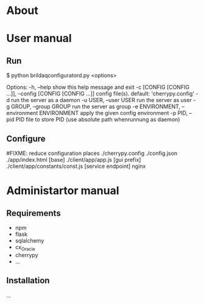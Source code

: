 * About

* User manual
** Run
$ python brildaqconfiguratord.py <options>

Options:
  -h, --help            show this help message and exit
  -c [CONFIG [CONFIG ...]], --config [CONFIG [CONFIG ...]]
                        config file(s). default: 'cherrypy.config'
  -d                    run the server as a daemon
  -u USER, --user USER  run the server as user
  -g GROUP, --group GROUP
                        run the server as group
  -e ENVIRONMENT, --environment ENVIRONMENT
                        apply the given config environment
  -p PID, --pid PID     file to store PID (use absolute path whenrunnung as
                        daemon)

** Configure
#FIXME: reduce configuration places
./cherrypy.config
./config.json
./app/index.html [base]
./client/app/app.js [gui prefix]
./client/app/constants/const.js [service endpoint]
nginx

* Administartor manual
** Requirements
- npm
- flask
- sqlalchemy
- cx_Oracle
- cherrypy
- ...

** Installation
...

